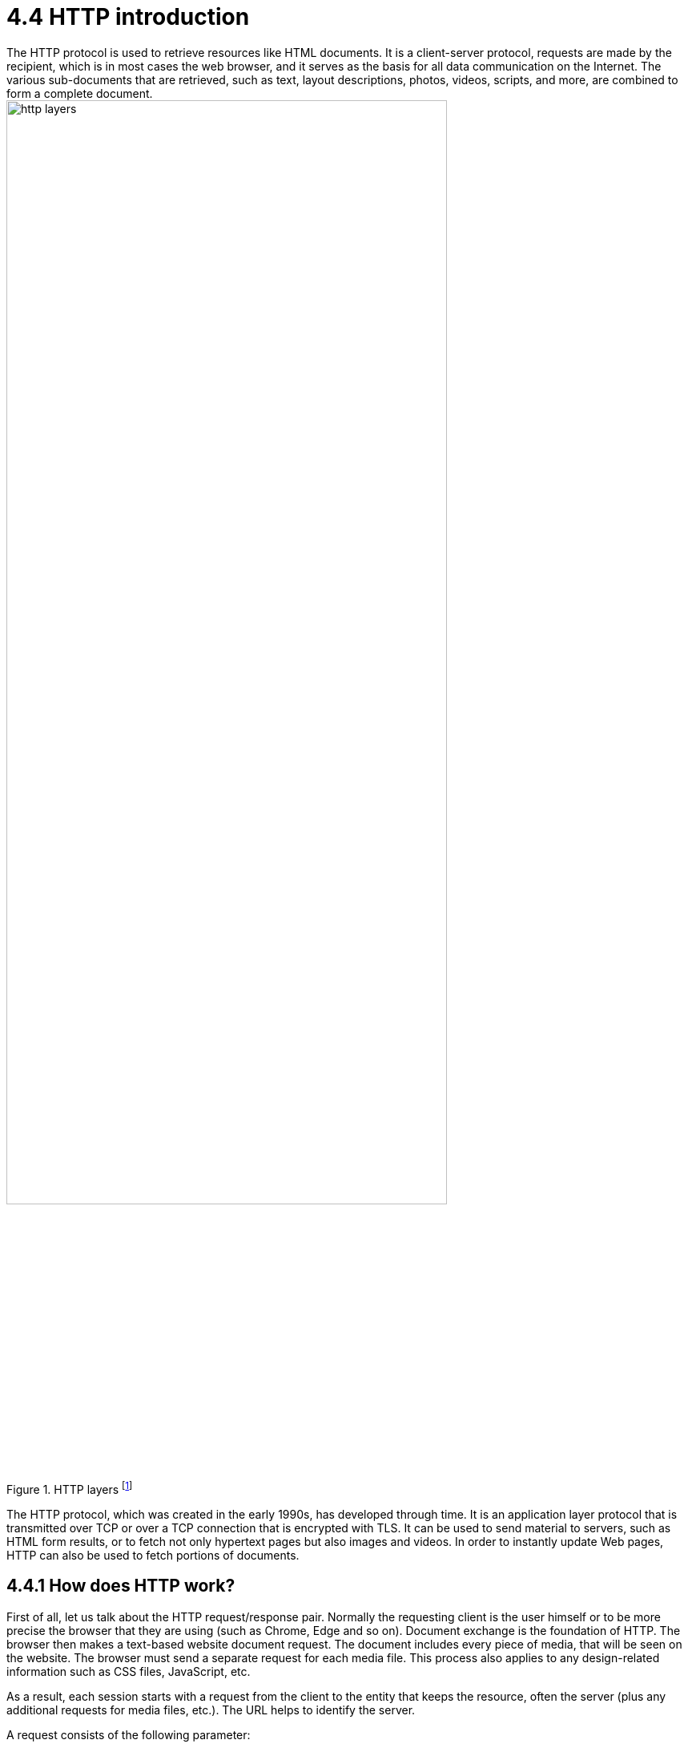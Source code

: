 = 4.4 HTTP introduction
The HTTP protocol is used to retrieve resources like HTML documents. It is a client-server protocol, requests are made by the recipient, which is in most cases the web browser, and it serves as the basis for all data communication on the Internet. The various sub-documents that are retrieved, such as text, layout descriptions, photos, videos, scripts, and more, are combined to form a complete document.

image::/Assets/Images/Siegl_Bernhard/http-layers.png[title="HTTP layers footnote:[https://developer.mozilla.org/en-US/docs/Web/HTTP/Overview/http-layers.png]" ,80%,80%]


The HTTP protocol, which was created in the early 1990s, has developed through time. It is an application layer protocol that is transmitted over TCP or over a TCP connection that is encrypted with TLS. It can be used to send material to servers, such as HTML form results, or to fetch not only hypertext pages but also images and videos. In order to instantly update Web pages, HTTP can also be used to fetch portions of documents.

<<<

== 4.4.1 How does HTTP work?
First of all, let us talk about the HTTP request/response pair. Normally the requesting client is the user himself or to be more precise the browser that they are using (such as Chrome, Edge and so on). Document exchange is the foundation of HTTP.  The browser then makes a text-based website document request. The document includes every piece of media, that will be seen on the website. The browser must send a separate request for each media file. This process also applies to any design-related information such as CSS files, JavaScript, etc. 

As a result, each session starts with a request from the client to the entity that keeps the resource, often the server (plus any additional requests for media files, etc.). The URL helps to identify the server.


A request consists of the following parameter:

- HTTP method - GET,POST,PUT,DELETE
- Path-URL
- HTTP protocol version
- Headers (additional information for the server)
- Body (containing the resource request - media files, videos, images etc.)

=== Ports
80 : is the standard port for http

443 : is the standard port for the more secure version HTTPS (Hyper Text Transfer Protocol Secure)

<<<

== 4.4.2 What is the difference between TLS and HTTPS?
Hypertext Transfer Protocol Secure (HTTPS, the secure version of HTTP) and Transport Layer Security (TLS) are two terminologies that are commonly mixed up and used interchangeably. They are two separate methods, though, and they have different goals. Data that is communicated over the internet is kept secure throughout conversation thanks to the cryptographic technology known as TLS. It is in charge of confirming the legitimacy of the websites you visit and guaranteeing the security and integrity of the data supplied and received. Contrarily, HTTPS is an application layer protocol that secures data sent over the internet. A secure connection between two endpoints is made possible by the combination of HTTP and TLS.

The security protocol uses encryption to safeguard data being sent over the internet. By building a secure tunnel for data exchange, it is in charge of establishing a secure connection between two destinations. It accomplishes this by encrypting the data sent across the connection and authenticating the endpoints identities using public key cryptography. Email, FTP, and online browsing are just a few examples for the apps that employ the TLS protocol.

Contrarily, the protocol HTTPS is used to secure web traffic. It creates a secure connection between two endpoints by combining HTTP and TLS. It authenticates the legitimacy of the websites you visit while also encrypting the data being sent and received. This guarantees the security and integrity of any sent data. Additionally, HTTPS offers extra security safeguards like certificate pinning and domain validation that can help defend against man in the middle attacks.

TLS and HTTPS are both vital technologies for safeguarding data that is transferred and received over the internet. They are two distinct protocols that have different functions, despite the fact that they are frequently mixed together and used interchangeably. Between two endpoints, TLS is in charge of establishing a secure connection, whereas HTTPS is used to secure web traffic. Both protocols are required to guarantee the security and integrity of data sent over the internet.

<<<

== 4.4.3 MQTT vs HTTP Request and Response
Due to its simplicity and ease of use, HTTP is a widely used communication protocol on the World Wide Web. It can be utilized in a range of businesses, including the Internet of Things (IoT) sector, and it is not client-specific. IoT allows for the remote monitoring and control of equipment through the use of HTTP connections between IoT devices and web servers.

The adoption of HTTP in IoT applications is constrained despite its ease of use and quick development cycle. One drawback is that, from a protocol standpoint, HTTP messages have more network overhead than MQTT. Additionally, because HTTP is a stateless protocol, the server cannot recover from unexpected disconnections and does not keep track of the client's state when processing requests. And finally, whereas MQTT may deliver real-time updates through subscribers, the HTTP request-response mechanism necessitates polling to retrieve updates.

Because to its weak coupling, the publish-subscribe MQTT design has several inherent drawbacks. For instance, the publisher is unable to determine if the subscriber has received or correctly interpreted the message because it is unaware of the subscriber's status. To solve this problem, MQTT 5.0 adds a request-response functionality that enables a publisher to follow up after getting a reply from a subscriber who want to respond to a subject after receiving a message.

